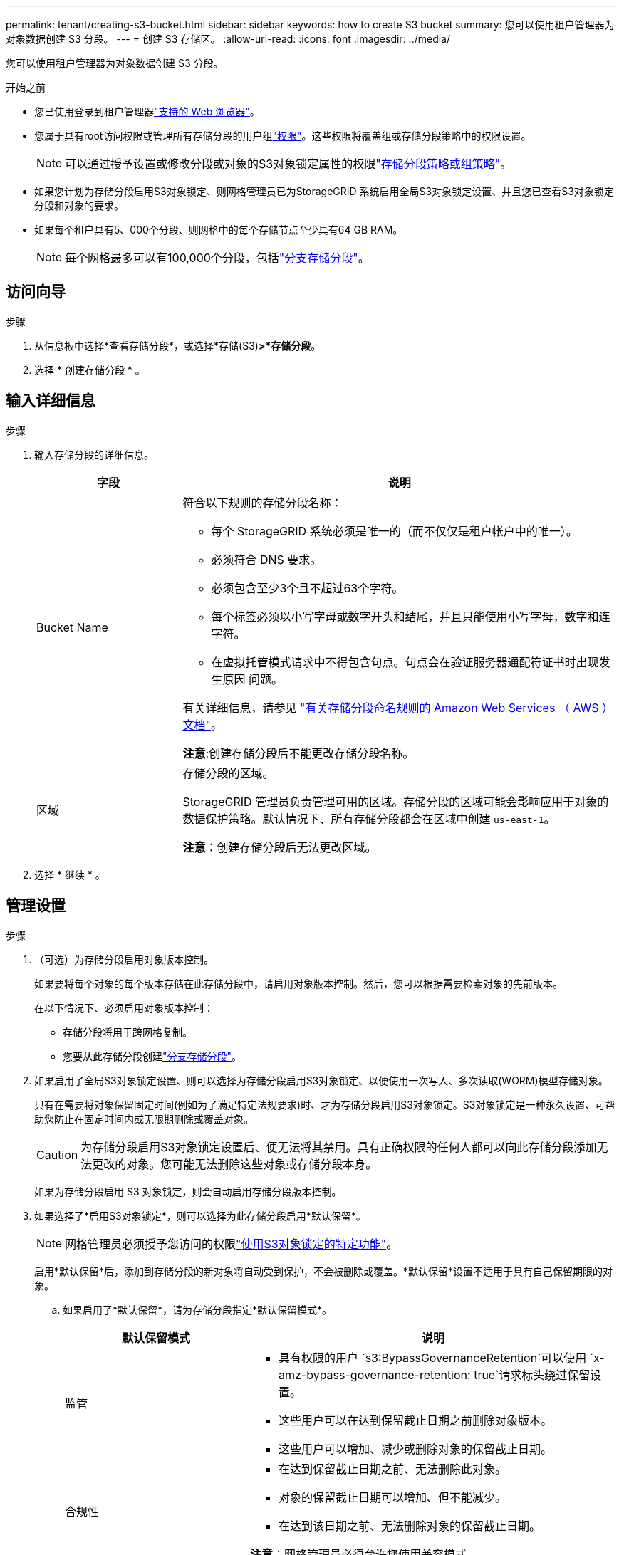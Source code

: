 ---
permalink: tenant/creating-s3-bucket.html 
sidebar: sidebar 
keywords: how to create S3 bucket 
summary: 您可以使用租户管理器为对象数据创建 S3 分段。 
---
= 创建 S3 存储区。
:allow-uri-read: 
:icons: font
:imagesdir: ../media/


[role="lead"]
您可以使用租户管理器为对象数据创建 S3 分段。

.开始之前
* 您已使用登录到租户管理器link:../admin/web-browser-requirements.html["支持的 Web 浏览器"]。
* 您属于具有root访问权限或管理所有存储分段的用户组link:tenant-management-permissions.html["权限"]。这些权限将覆盖组或存储分段策略中的权限设置。
+

NOTE: 可以通过授予设置或修改分段或对象的S3对象锁定属性的权限link:../s3/bucket-and-group-access-policies.html["存储分段策略或组策略"]。

* 如果您计划为存储分段启用S3对象锁定、则网格管理员已为StorageGRID 系统启用全局S3对象锁定设置、并且您已查看S3对象锁定分段和对象的要求。
* 如果每个租户具有5、000个分段、则网格中的每个存储节点至少具有64 GB RAM。
+

NOTE: 每个网格最多可以有100,000个分段，包括link:../tenant/manage-branch-buckets.html["分支存储分段"]。





== 访问向导

.步骤
. 从信息板中选择*查看存储分段*，或选择*存储(S3)*>*存储分段*。
. 选择 * 创建存储分段 * 。




== 输入详细信息

.步骤
. 输入存储分段的详细信息。
+
[cols="1a,3a"]
|===
| 字段 | 说明 


 a| 
Bucket Name
 a| 
符合以下规则的存储分段名称：

** 每个 StorageGRID 系统必须是唯一的（而不仅仅是租户帐户中的唯一）。
** 必须符合 DNS 要求。
** 必须包含至少3个且不超过63个字符。
** 每个标签必须以小写字母或数字开头和结尾，并且只能使用小写字母，数字和连字符。
** 在虚拟托管模式请求中不得包含句点。句点会在验证服务器通配符证书时出现发生原因 问题。


有关详细信息，请参见 https://docs.aws.amazon.com/AmazonS3/latest/userguide/bucketnamingrules.html["有关存储分段命名规则的 Amazon Web Services （ AWS ）文档"^]。

*注意*:创建存储分段后不能更改存储分段名称。



 a| 
区域
 a| 
存储分段的区域。

StorageGRID 管理员负责管理可用的区域。存储分段的区域可能会影响应用于对象的数据保护策略。默认情况下、所有存储分段都会在区域中创建 `us-east-1`。

*注意*：创建存储分段后无法更改区域。

|===
. 选择 * 继续 * 。




== 管理设置

.步骤
. （可选）为存储分段启用对象版本控制。
+
如果要将每个对象的每个版本存储在此存储分段中，请启用对象版本控制。然后，您可以根据需要检索对象的先前版本。

+
在以下情况下、必须启用对象版本控制：

+
** 存储分段将用于跨网格复制。
** 您要从此存储分段创建link:../tenant/manage-branch-buckets.html["分支存储分段"]。


. 如果启用了全局S3对象锁定设置、则可以选择为存储分段启用S3对象锁定、以便使用一次写入、多次读取(WORM)模型存储对象。
+
只有在需要将对象保留固定时间(例如为了满足特定法规要求)时、才为存储分段启用S3对象锁定。S3对象锁定是一种永久设置、可帮助您防止在固定时间内或无限期删除或覆盖对象。

+

CAUTION: 为存储分段启用S3对象锁定设置后、便无法将其禁用。具有正确权限的任何人都可以向此存储分段添加无法更改的对象。您可能无法删除这些对象或存储分段本身。

+
如果为存储分段启用 S3 对象锁定，则会自动启用存储分段版本控制。

. 如果选择了*启用S3对象锁定*，则可以选择为此存储分段启用*默认保留*。
+

NOTE: 网格管理员必须授予您访问的权限link:../tenant/using-s3-object-lock.html["使用S3对象锁定的特定功能"]。

+
启用*默认保留*后，添加到存储分段的新对象将自动受到保护，不会被删除或覆盖。*默认保留*设置不适用于具有自己保留期限的对象。

+
.. 如果启用了*默认保留*，请为存储分段指定*默认保留模式*。
+
[cols="1a,2a"]
|===
| 默认保留模式 | 说明 


 a| 
监管
 a| 
*** 具有权限的用户 `s3:BypassGovernanceRetention`可以使用 `x-amz-bypass-governance-retention: true`请求标头绕过保留设置。
*** 这些用户可以在达到保留截止日期之前删除对象版本。
*** 这些用户可以增加、减少或删除对象的保留截止日期。




 a| 
合规性
 a| 
*** 在达到保留截止日期之前、无法删除此对象。
*** 对象的保留截止日期可以增加、但不能减少。
*** 在达到该日期之前、无法删除对象的保留截止日期。


*注意*：网格管理员必须允许您使用兼容模式。

|===
.. 如果启用了*默认保留*，请指定存储分段的*默认保留期限*。
+
*默认保留期限*表示添加到此存储分段的新对象应保留多长时间、从其被插入开始。指定一个小于或等于网格管理员设置的租户最长保留期限的值。

+
网格管理员创建租户时会设置一个_maximum _保留期限、该保留期限的值可以介于1天到100年之间。如果设置了_default_保留期限、则该保留期限不能超过为最长保留期限设置的值。如果需要、请让网格管理员增加或减少最长保留期限。



. [[Capacity－Limit]](可选)选择*Enable Capacity Limit*(启用容量限制*)，输入值，然后选择容量单位。
+
容量限制是指可用于此存储分段对象的最大容量。此值表示逻辑数量(对象大小)、而不是物理数量(磁盘上的大小)。

+
如果未设置限制、则此存储分段的容量为无限制。有关详细信息、请参见 link:../tenant/understanding-tenant-manager-dashboard.html#bucket-capacity-usage["容量限制使用量"] 。

. [[object-count限制]](可选)选择*启用对象计数限制*并输入一个至少为1且不超过1、0、k、0、k、0、0、0、0、0、0的整数。
+
对象计数限制是指此存储分段可以包含的最大对象数。此值表示逻辑数量(对象计数)。如果未设置任何限制、则对象计数不受限制。

. 选择 * 创建存储分段 * 。
+
此时将创建存储分段并将其添加到 " 存储分段 " 页面上的表中。

. (可选)选择*转至存储分段详细信息页面*link:viewing-s3-bucket-details.html["查看存储分段详细信息"]并执行其他配置。


您也可以link:../tenant/manage-branch-buckets.html["创建分支分段"]根据需要执行此操作。
